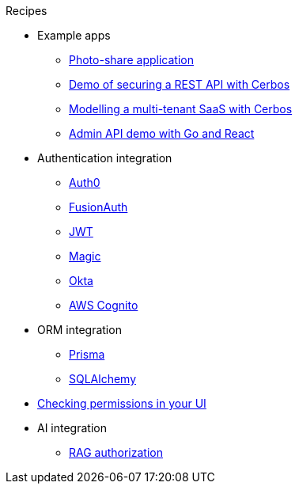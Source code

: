 .Recipes
* Example apps
** xref:photo-share/index.adoc[Photo-share application]
** link:https://github.com/cerbos/demo-rest[Demo of securing a REST API with Cerbos]
** link:https://github.com/cerbos/demo-multitenant-saas[Modelling a multi-tenant SaaS with Cerbos]
** link:https://github.com/cerbos/demo-admin-api[Admin API demo with Go and React]
* Authentication integration
** xref:authentication/auth0/index.adoc[Auth0]
** xref:authentication/fusionauth/index.adoc[FusionAuth]
** xref:authentication/jwt/index.adoc[JWT]
** xref:authentication/magic/index.adoc[Magic]
** xref:authentication/okta/index.adoc[Okta]
** xref:authentication/aws-cognito/index.adoc[AWS Cognito]
* ORM integration
** xref:orm/prisma/index.adoc[Prisma]
** xref:orm/sqlalchemy/index.adoc[SQLAlchemy]
* xref:ui.adoc[Checking permissions in your UI]
* AI integration
** xref:ai/rag-authorization/index.adoc[RAG authorization]
